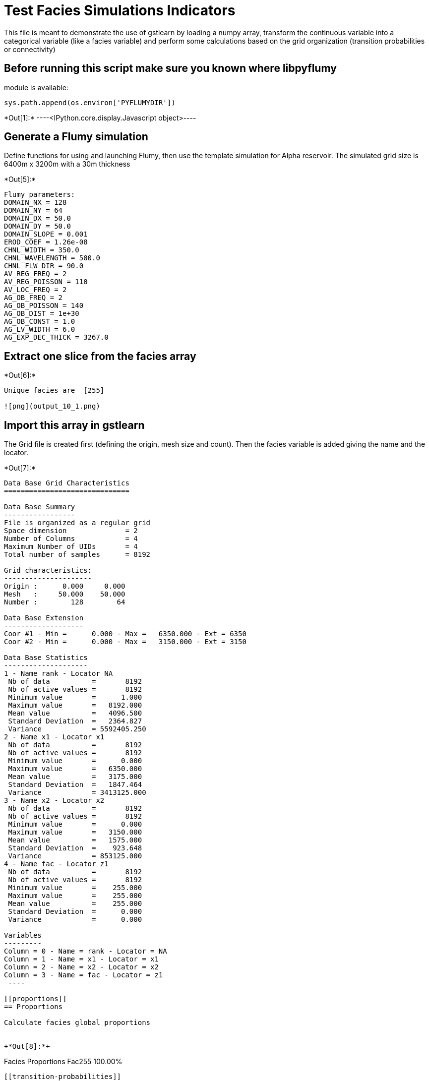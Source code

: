 [[test-facies-simulations-indicators]]
= Test Facies Simulations Indicators

This file is meant to demonstrate the use of gstlearn by loading a numpy
array, transform the continuous variable into a categorical variable
(like a facies variable) and perform some calculations based on the grid
organization (transition probabilities or connectivity)

[[before-running-this-script-make-sure-you-known-where-libpyflumy-module-is-available]]
== Before running this script make sure you known where libpyflumy
module is available:

....
sys.path.append(os.environ['PYFLUMYDIR'])
....


+*Out[1]:*+
----<IPython.core.display.Javascript object>----

[[generate-a-flumy-simulation]]
== Generate a Flumy simulation

Define functions for using and launching Flumy, then use the template
simulation for Alpha reservoir. The simulated grid size is 6400m x 3200m
with a 30m thickness


+*Out[5]:*+
----
Flumy parameters:
DOMAIN_NX = 128
DOMAIN_NY = 64
DOMAIN_DX = 50.0
DOMAIN_DY = 50.0
DOMAIN_SLOPE = 0.001
EROD_COEF = 1.26e-08
CHNL_WIDTH = 350.0
CHNL_WAVELENGTH = 500.0
CHNL_FLW_DIR = 90.0
AV_REG_FREQ = 2
AV_REG_POISSON = 110
AV_LOC_FREQ = 2
AG_OB_FREQ = 2
AG_OB_POISSON = 140
AG_OB_DIST = 1e+30
AG_OB_CONST = 1.0
AG_LV_WIDTH = 6.0
AG_EXP_DEC_THICK = 3267.0
----

[[extract-one-slice-from-the-facies-array]]
== Extract one slice from the facies array


+*Out[6]:*+
----
Unique facies are  [255]

![png](output_10_1.png)
----

[[import-this-array-in-gstlearn]]
== Import this array in gstlearn

The Grid file is created first (defining the origin, mesh size and
count). Then the facies variable is added giving the name and the
locator.


+*Out[7]:*+
----

Data Base Grid Characteristics
==============================

Data Base Summary
-----------------
File is organized as a regular grid
Space dimension              = 2
Number of Columns            = 4
Maximum Number of UIDs       = 4
Total number of samples      = 8192

Grid characteristics:
---------------------
Origin :      0.000     0.000
Mesh   :     50.000    50.000
Number :        128        64

Data Base Extension
-------------------
Coor #1 - Min =      0.000 - Max =   6350.000 - Ext = 6350
Coor #2 - Min =      0.000 - Max =   3150.000 - Ext = 3150

Data Base Statistics
--------------------
1 - Name rank - Locator NA
 Nb of data          =       8192
 Nb of active values =       8192
 Minimum value       =      1.000
 Maximum value       =   8192.000
 Mean value          =   4096.500
 Standard Deviation  =   2364.827
 Variance            = 5592405.250
2 - Name x1 - Locator x1
 Nb of data          =       8192
 Nb of active values =       8192
 Minimum value       =      0.000
 Maximum value       =   6350.000
 Mean value          =   3175.000
 Standard Deviation  =   1847.464
 Variance            = 3413125.000
3 - Name x2 - Locator x2
 Nb of data          =       8192
 Nb of active values =       8192
 Minimum value       =      0.000
 Maximum value       =   3150.000
 Mean value          =   1575.000
 Standard Deviation  =    923.648
 Variance            = 853125.000
4 - Name fac - Locator z1
 Nb of data          =       8192
 Nb of active values =       8192
 Minimum value       =    255.000
 Maximum value       =    255.000
 Mean value          =    255.000
 Standard Deviation  =      0.000
 Variance            =      0.000

Variables
---------
Column = 0 - Name = rank - Locator = NA
Column = 1 - Name = x1 - Locator = x1
Column = 2 - Name = x2 - Locator = x2
Column = 3 - Name = fac - Locator = z1
 ----

[[proportions]]
== Proportions

Calculate facies global proportions


+*Out[8]:*+
----
Facies Proportions
Fac255     100.00%
----

[[transition-probabilities]]
== Transition probabilities

Calculate the transition probabilities for the 2 main directions and for
each facies identifier


+*Out[9]:*+
----
Bound( 1 ) : [ 0.5 ; 1.5 [
 
Data Base Grid Characteristics
==============================

Data Base Summary
-----------------
File is organized as a regular grid
Space dimension              = 2
Number of Columns            = 5
Maximum Number of UIDs       = 5
Total number of samples      = 8192

Grid characteristics:
---------------------
Origin :      0.000     0.000
Mesh   :     50.000    50.000
Number :        128        64

Variables
---------
Column = 0 - Name = rank - Locator = NA
Column = 1 - Name = x1 - Locator = x1
Column = 2 - Name = x2 - Locator = x2
Column = 3 - Name = fac - Locator = NA
Column = 4 - Name = Indicator.fac.Class - Locator = z1----


+*Out[10]:*+
----0----


+*Out[11]:*+
----
Cross-to_simple Variogram ratio G12/G1
======================================
Number of variable(s)       = 1
Number of direction(s)      = 2
Space dimension             = 2
Variance-Covariance Matrix     0.000

Direction #1
------------
Number of lags              = 40
Direction coefficients      =      1.000     0.000
Direction angles (degrees)  =      0.000     0.000
Tolerance on direction      =     90.000 (degrees)
Calculation lag             =     50.000
Tolerance on distance       =     50.000 (Percent of the lag value)

For variable 1
      Rank    Npairs  Distance     Value
         1 64388.000    30.148     0.000
         2 95248.000    53.920     0.000
         3125352.000    75.954     0.000
         4246196.000   101.975     0.000
         5212312.000   128.444     0.000
         6298216.000   152.324     0.000
         7294108.000   176.518     0.000
         8347336.000   200.150     0.000
         9483224.000   226.451     0.000
        10392108.000   252.787     0.000
        11494792.000   276.607     0.000
        12460968.000   300.808     0.000
        13584860.000   325.639     0.000
        14575168.000   351.206     0.000
        15541384.000   375.036     0.000
        16707092.000   400.141     0.000
        17694040.000   426.943     0.000
        18681204.000   452.410     0.000
        19693648.000   476.668     0.000
        20659920.000   500.217     0.000
        21827908.000   524.860     0.000
        22791928.000   551.063     0.000
        23797672.000   576.154     0.000
        24784116.000   600.437     0.000
        25896104.000   625.962     0.000
        26856136.000   651.501     0.000
        27820636.000   676.050     0.000
        28921872.000   700.758     0.000
        29846368.000   725.670     0.000
        30959740.000   750.765     0.000
        31903288.000   776.051     0.000
        32867936.000   800.327     0.000
        33935916.000   824.472     0.000
        34986408.000   850.112     0.000
        35962244.000   875.931     0.000
        36959960.000   901.056     0.000
        37919480.000   926.040     0.000
        38991004.000   950.793     0.000
        39923104.000   975.869     0.000

Direction #2
------------
Number of lags              = 20
Direction coefficients      =      1.000     0.000
Direction angles (degrees)  =      0.000     0.000
Tolerance on direction      =     90.000 (degrees)
Calculation lag             =     50.000
Tolerance on distance       =     50.000 (Percent of the lag value)

For variable 1
      Rank    Npairs  Distance     Value
         1 64388.000    30.148     0.000
         2 95248.000    53.920     0.000
         3125352.000    75.954     0.000
         4246196.000   101.975     0.000
         5212312.000   128.444     0.000
         6298216.000   152.324     0.000
         7294108.000   176.518     0.000
         8347336.000   200.150     0.000
         9483224.000   226.451     0.000
        10392108.000   252.787     0.000
        11494792.000   276.607     0.000
        12460968.000   300.808     0.000
        13584860.000   325.639     0.000
        14575168.000   351.206     0.000
        15541384.000   375.036     0.000
        16707092.000   400.141     0.000
        17694040.000   426.943     0.000
        18681204.000   452.410     0.000
        19693648.000   476.668     0.000----

[[connected-components]]
== Connected Components

Calculate the connected components for each facies.


+*Out[13]:*+
----
![png](output_22_0.png)

![png](output_22_1.png)
----
